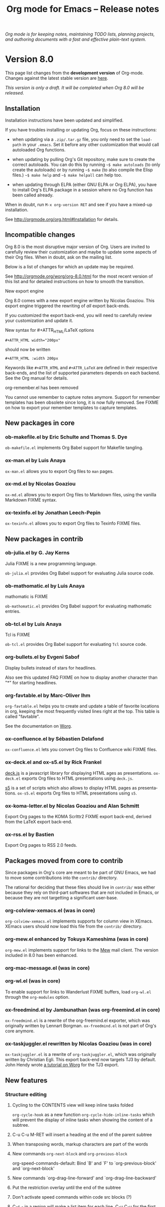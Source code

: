 #+TITLE:     Org mode for Emacs -- Release notes
#+AUTHOR:    Carsten Dominik
#+EMAIL:     carsten at orgmode dot org
#+LANGUAGE:  en
#+STARTUP:   hidestars
#+LINK:      git http://orgmode.org/w/?p=org-mode.git;a=commit;h=%s
#+LINK:      doc http://orgmode.org/worg/doc.html#%s
#+OPTIONS:   H:3 num:nil toc:t \n:nil @:t ::t |:t ^:t *:t TeX:t author:nil <:t LaTeX:t
#+KEYWORDS:  Org Org-mode Emacs outline planning note authoring project plain-text LaTeX HTML
#+DESCRIPTION: Org Org-mode Emacs Changes ChangeLog release notes
#+STYLE:     <link rel="stylesheet" href="org-changes.css" type="text/css" />

#+BEGIN_HTML
<div id="top"><p><em>Org mode is for keeping notes, maintaining TODO lists, planning
projects, and authoring documents with a fast and effective plain-text system.</em></p></div>
#+END_HTML

* Version 8.0

  This page list changes from the *development version* of Org-mode.
  Changes against the latest stable version are [[file:Changes_old.org][here]].

/This version is only a draft.  It will be completed when Org 8.0 will be
released./

** Installation

   Installation instructions have been updated and simplified.
   
   If you have troubles installing or updating Org, focus on these
   instructions:

   - when updating via a =.zip/.tar.gz= file, you only need to set the
     =load-path= in your =.emacs=.  Set it before any other customization
     that would call autoloaded Org functions.

   - when updating by pulling Org's Git repository, make sure to create the
     correct autoloads.  You can do this by running =~$ make autoloads= (to
     only create the autoloads) or by running =~$ make= (to also compile
     the Elisp files.)  =~$ make help= and =~$ make helpall= can help too.

   - when updating through ELPA (either GNU ELPA or Org ELPA), you have to
     install Org's ELPA package in a session where no Org function has been
     called already.

   When in doubt, run =M-x org-version RET= and see if you have a mixed-up
   installation.
   
   See http://orgmode.org/org.html#Installation for details.

** Incompatible changes

   Org 8.0 is the most disruptive major version of Org.  Users are invited
   to carefully review their customization and maybe to update some aspects
   of their Org files.  When in doubt, ask on the mailing list.

   Below is a list of changes for which an update may be required.
   
   See http://orgmode.org/worg/org-8.0.html for the most recent version of
   this list and for detailed instructions on how to smooth the transition.

**** New export engine
     
     Org 8.0 comes with a new export engine written by Nicolas Goaziou.
     This export engine triggered the rewriting of /all/ export back-ends.

     If you customized the export back-end, you will need to carefully
     review your customization and update it.

**** New syntax for #+ATTR_HTML/LaTeX options

     : #+ATTR_HTML width="200px"

     should now be written

     : #+ATTR_HTML :width 200px

     Keywords like =#+ATTR_HTML= and =#+ATTR_LaTeX= are defined in their
     respective back-ends, and the list of supported parameters depends on
     each backend.  See the Org manual for details.

**** org-remember.el has been removed

     You cannot use remember to capture notes anymore.  Support for
     remember templates has been obsolete since long, it is now fully
     removed.  See FIXME on how to export your remember templates to
     capture templates.

** New packages in core

*** ob-makefile.el by Eric Schulte and Thomas S. Dye

    =ob-makefile.el= implements Org Babel support for Makefile tangling.

*** ox-man.el by Luis Anaya

    =ox-man.el= allows you to export Org files to =man= pages.

*** ox-md.el by Nicolas Goaziou

    =ox-md.el= allows you to export Org files to Markdown files, using the
    vanilla Markdown FIXME syntax.
    
*** ox-texinfo.el by Jonathan Leech-Pepin
    
    =ox-texinfo.el= allows you to export Org files to Texinfo FIXME files.

** New packages in contrib

*** ob-julia.el by G. Jay Kerns

    Julia FIXME is a new programming language.

    =ob-julia.el= provides Org Babel support for evaluating Julia source
    code.

*** ob-mathomatic.el by Luis Anaya

    mathomatic is FIXME

    =ob-mathomatic.el= provides Org Babel support for evaluating mathomatic
    entries.

*** ob-tcl.el by Luis Anaya

    Tcl is FIXME

    =ob-tcl.el= provides Org Babel support for evaluating =Tcl= source
    code.

*** org-bullets.el by Evgeni Sabof
    
    Display bullets instead of stars for headlines.

    Also see this updated FAQ FIXME on how to display another character
    than "*" for starting headlines.

*** org-favtable.el by Marc-Oliver Ihm

    =org-favtable.el= helps you to create and update a table of favorite
    locations in org, keeping the most frequently visited lines right at
    the top.  This table is called "favtable".

    See the documentation on [[http://orgmode.org/worg/org-contrib/org-favtable.html][Worg]].

*** ox-confluence.el by Sébastien Delafond

    =ox-confluence.el= lets you convert Org files to Confluence wiki FIXME
    files.

*** ox-deck.el and ox-s5.el by Rick Frankel
    
    [[http://imakewebthings.com/deck.js/][deck.js]] is a javascript library for displaying HTML ages as
    presentations.  =ox-deck.el= exports Org files to HTML presentations
    using =deck.js=.

    [[http://meyerweb.com/eric/tools/s5/][s5]] is a set of scripts which also allows to display HTML pages as
    presentations.  =ox-s5.el= exports Org files to HTML presentations
    using =s5=.

*** ox-koma-letter.el by Nicolas Goaziou and Alan Schmitt

    Export Org pages to the KOMA Scrlttr2 FIXME export back-end, derived
    from the LaTeX export back-end.

*** ox-rss.el by Bastien
    
    Export Org pages to RSS 2.0 feeds.

** Packages moved from core to contrib

Since packages in Org's core are meant to be part of GNU Emacs, we had to
move some contributions into the =contrib/= directory.

The rational for deciding that these files should live in =contrib/= was
either because they rely on third-part softwares that are not included in
Emacs, or because they are not targetting a significant user-base.

*** org-colview-xemacs.el (was in core)

    =org-colview-xemacs.el= implements supports for column view in XEmacs.
    XEmacs users should now load this file from the =contrib/= directory.

*** org-mew.el enhanced by Tokuya Kameshima (was in core)
    
    =org-mew.el= implements support for links to the [[http://www.mew.org][Mew]] mail client.  The
    version included in 8.0 has been enhanced.
    
*** org-mac-message.el (was in core)
*** org-wl.el (was in core)

    To enable support for links to Wanderlust FIXME buffers, load
    =org-wl.el= through the =org-modules= option.

*** ox-freedmind.el by Jambunathan (was org-freemind.el in core)

    =ox-freedmind.el= is a rewrite of the org-freemind.el exporter, which
    was originally written by Lennart Borgman.  =ox-freedmind.el= is not
    part of Org's core anymore.

*** ox-taskjuggler.el rewritten by Nicolas Goaziou (was in core)
    
    =ox-taskjuggler.el= is a rewrite of =org-taskjuggler.el=, which was
    originally written by Christian Egli.  This export back-end now targets
    TJ3 by default.  John Hendy wrote [[http://orgmode.org/worg/org-tutorials/org-taskjuggler3.html][a tutorial on Worg]] for the TJ3
    export.

** New features

# syntaxe des attributs
# completion sur les mots clefs
# macros

*** Structure editing

**** Cycling to the CONTENTS view will keep inline tasks folded

=org-cycle-hook= as a new function =org-cycle-hide-inline-tasks= which will
prevent the display of inline tasks when showing the content of a subtree.

**** C-u C-u M-RET will insert a heading at the end of the parent subtree

**** When transposing words, markup characters are part of the words

# `org-transpose-words'

**** New commands =org-next-block= and =org-previous-block=

org-speed-commands-default:
Bind `B' and `F' to `org-previous-block' and `org-next-block'

**** New commands `org-drag-line-forward' and `org-drag-line-backward'

**** Put the restriction overlay until the end of the subtree
**** Don't activate speed commands within code src blocks (?)

**** C-c - in a region will make a list item for each line, C-u C-u for the first line
**** When a list item has a checkbox, inserting a new item will use a checkbox too

**** Allow a custom headline prefix in orgstruct-mode
*** Calendar, diary and appts

**** New variable (Incompatible change?): org-read-date-minibuffer-local-map
**** When reading a date in Org, bind `!' to `diary-view-entries'
**** org-agenda.el (org-diary): Only keep the descriptions of the links
*** Scheduled/deadline

**** Implement "delay" cookies for scheduled items.

org.el: Allow C-u C-u to insert a warning/delay cookie for
org-deadline/org-schedule

Use "--2d" to ignore the delay for repeated occurrences

org.el (org-auto-repeat-maybe): Suppress temporary delays

org.el (org-deadline, org-schedule): Set the warning/delay relatively to the timestamp

**** New allowed value `repeated-after-deadline'
*** Agenda

**** New agenda type agenda* and entry types :timestamp* :deadline*
**** "|" in agenda view now filter by regexp
**** Allow writing an agenda to an .org file

Don't copy headlines' subtrees when writing to an .org file

**** Implement new sorting strategies
**** New option =org-agenda-search-view-max-outline-level=

The options set the maximum outline level to display in search view.
E.g. when this is set to 1, the search view will only show headlines of
level 1.

**** Use =%s= for displaying "breadcrumbs" in the agenda views

=org-agenda-prefix-format= allows to use a =%b= formatter to tell Org to
display "breadcrumbs" in the agenda view.

**** Use =%l= for displaying the level in the agenda view

=org-agenda-prefix-format= allows to use a =%l= formatter to tell Org to
display entries with additional spaces corresponding to their level.

**** New formatting string for past deadlines in =org-agenda-deadline-leaders=
**** New option =org-agenda-todo-ignore-time-comparison-use-seconds=

This allows to compare times using seconds, not days, when honoring
options like =org-agenda-todo-ignore-*= in the agenda display.

**** New options to limit the number of displayed entries

- =org-agenda-max-entries=
- =org-agenda-max-todos=
- =org-agenda-max-tags=
- =org-agenda-max-effort=

**** =org-agenda-write= will ask before overwriting an existing file

org-agenda.el (org-agenda-write): Overwrite file when called
non-interactively

**** New option =org-agenda-entry-text-leaders=

**** New option for org-agenda-skip-deadline-prewarning-if-scheduled

: This variable may be set to nil, t, the symbol `pre-scheduled',
: or a number which will then give the number of days before the actual
: deadline when the prewarnings should resume. The symbol `pre-scheduled'
: eliminates the deadline prewarning only prior to the scheduled date.

http://orgmode.org/cgit.cgi/org-mode.git/commit/?id=796fca3f18e6aab9f5d73f47e284b4e08fcc2596
**** org-class now support holiday strings in the skip-weeks parameter

    For example, this task will now be skipped only on new year's day:
    
    : * Task
    :   <%%(org-class 2012 1 1 2013 12 12 2 "New Year's Day")>

*** Tags

Using =#+TAGS: { Tag1 : Tag2 Tag3 }= will define =Tag1= as a "group tag"
(note the colon after =Tag1=).  If you search for =Tag1=, it will return
headlines containing either Tag1, Tag2 or Tag3.

You can use group tags for sparse tree in an Org buffer, for creating
agenda views, and for filtering.

See http://orgmode.org/org.html# FIXME for details.

*** Links

**** C-u C-u M-x org-store-link RET will ignore non-core link functions

**** C-c l on an active region will store links for each lines
**** C-c C-M-l will add a default description for links which don't have one
**** Don't add curly braces to bracket links within internal links

**** When storing links and there is a keyword at point, use the keyword

# org.el (org-store-link): Use keyword at point as the search string

**** Better ido support when inserting a link
*** Table

**** Use nan for empty fields in Calc formulas
**** Handle localized time-stamps in formulas evaluation

**** New lookup functions

http://orgmode.org/cgit.cgi/org-mode.git/commit/?id=e375cfd834b8cd9acc47b396578f32ca2cca6632

=org-loopup-first=
=org-loopup-last=
=org-loopup-all=
*** Clocking

**** New option `org-clock-rounding-minutes'
**** New option `org-time-clocksum-use-effort-durations'
**** New option `org-clock-x11idle-program-name'
**** New option =org-use-last-clock-out-time-as-effective-time=

When non-nil, use the last clock out time for `org-todo'.
Note that this option has precedence over the combined use of
`org-use-effective-time' and `org-extend-today-until'.
**** S-<left/right> on a clocksum column will update the sum by updating the last clock
**** C-u 3 C-S-<up/down> will update clock timestamps synchronously by 3 units

**** New parameter =:wstart= for clocktables to define the week start day
**** New parameter :mstart to state the starting day of the month
**** Allow relative times in clocktable tstart and tend options
**** The clocktable summary is now a caption
**** :tstart and :tend allow relative "<-1w>" or "<now>"

*** New startup keywords

=org-log-into-drawer=

logdrawer
nologdrawer

=org-log-states-order-reversed=

logstatesreversed
nologstatesreversed

=org-startup-with-latex-preview=
latexpreview
nolatexpreview
*** Babel

**** New Babel files only need to (require 'ob)

When writing a new Babel file, you now only need to use =(require 'ob)=
instead of requiring each Babel library one by one.

**** C-u C-u M-x org-babel-tangle RET will tangle by the target file of the block at point
**** Use C-c C-k for `org-edit-src-abort'
**** New option =org-edit-src-auto-save-idle-delay=

org-src.el: Prevent saving when editing fixed-width buffer, exiting will
save already

org-src.el (org-edit-src-auto-save-idle-delay): Deactivate auto-saving by
default

**** Don't collect blocks in commented out headings
**** Do not ask for confirmation if cached value is current
**** New variable =org-babel-hash-show-time= to show a time-stamp in the result hash
**** ob-sql.el

Gary Oberbrunner (1):
      Improvements to Org SQL support

http://orgmode.org/cgit.cgi/org-mode.git/commit/?id=e2b17ccc52826416e6b53d48c180ffa71f8fccdf

**** ob-python.el

=org-babel-python-command= and =org-babel-python-mode= are now customizable
variables.
*** Export
    
**** New export dispatcher
***** Make repeating a subtree-restricted export command remember the subtree

**** New default value of =org-export-copy-to-kill-ring= is 'if-interactive
**** LaTeX

***** ox-latex: Support tikz images, :width, and :height

**** HTML
***** =org-html-coding-system= is now =utf-8=
***** New default for org-html-divs
***** CSS changes
****** Add CSS classes to list tags
****** New CSS .underline and #org-div-home-and-up.

**** org-man.el (org-man-export): New function to export links of type "man"

*** Faces

**** In the agenda, use `org-todo-keyword-faces' to highlight selected TODO keywords.
**** Org now fontifies radio link targets by default.
**** New face `org-priority'.  Enhance fontification of priority cookies in agenda.
**** New face `org-tag-group' for group tags

** COMMENT Important bug fixes

** Known issues

*** Installing from ELPA

If you install Org from GNU ELPA or Org ELPA, you need to do this before
visiting any Org file.  This is due to a problem in Emacs package system.

** Miscellaneous

*** Speedy command 's' pour org-narrow-to-subtree
*** org-protocol: Pass optional value using query in url to capture from protocol.
*** New option =org-image-actual-width=

Allows to change the width of in-buffer displayed images. 

*** When no refile history, use the current filename

*** Support using git-annex with Org attachments

*** New option =org-mobile-allpriorities=

*** When you cannot change the TODO state of a task, Org will display the blocking task

*** org-bibtex.el now use `visual-line-mode' instead of the deprecated `longlines-mode'.
*** Allow =C-1= as a prefix for =org-agenda-capture= and =org-capture=

With a =C-1= prefix, use the =HH:MM= value at point (if any) or the current
=HH:MM= time.
*** Capture: Expand keywords within %(sexp) placeholder in template
*** Allow to contextualize capture and agenda commands by checking the name of the buffer

*** =org-format-latex-options= allows to set the foreground/background colors automatically
*** New command `org-set-property-and-value' bound to `C-c C-x P'
*** New option =org-archive-file-header-format=

*** org-drill.el has been updated to version 2.3.7
*** Add the "neg" entity in =org-entities=
*** Use =user-error= instead of =error= in many places (move and table commands)
*** When sorting entries or items, only the description of hidden links is considered

*** Allow to specify the separator used in an outline path
*** org-docview.el (org-docview-export): New function to export docview links
*** org-clone-subtree-with-time-shift

Don't prompt for a time shift by default.
prompt for a time shift when there is a time stamp.

*** Babel
**** adding :eps header argument to ditaa code blocks
*** contrib/

**** New option to start Gnus with `gnus-no-server'
**** Various improvements to org-contacts.el (Daimrod)
**** Org distribution comes with htmlize.el v1.43
**** Orgpan (Jonas Bernoulli)

      Orgpan: resize the correct window
      Orgpan: quiet byte-compiler



**** org-mac-iCal.el (org-mac-iCal): Support version 10.8.

** Outside Org

: Two new libraries ('poporg' by François Pinard and 'outorg' by Thorsten
: Jolitz) now enable editing of comment-sections from source-code buffers
: in temporary Org-mode buffers, making the full editing power of Org-mode
: available. 'outorg' comes together with 'outshine' and 'navi-mode', two
: more libraries by Thorsten Jolitz with the goal to give source-code
: buffers the 'look & feel' of Org-mode buffers while greatly improving
: navigation and structure editing. A detailed description can be found
: here: http://orgmode.org/worg/org-tutorials/org-outside-org.html

* Older changes

For older Changes, see [[file:Changes_old.org][old changes]].

